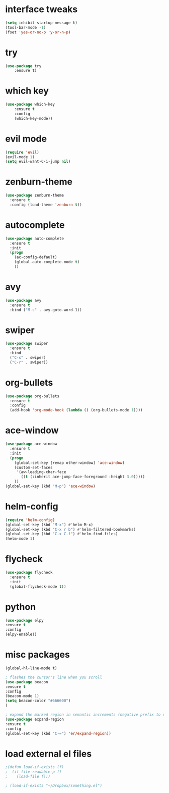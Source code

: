* interface tweaks
#+BEGIN_SRC emacs-lisp
(setq inhibit-startup-message t)
(tool-bar-mode -1)
(fset 'yes-or-no-p 'y-or-n-p)
#+END_SRC

* try
#+BEGIN_SRC emacs-lisp
(use-package try
    :ensure t)
#+END_SRC

* which key
#+BEGIN_SRC emacs-lisp
(use-package which-key
    :ensure t 
    :config
    (which-key-mode))
#+END_SRC
* evil mode
#+BEGIN_SRC emacs-lisp
(require 'evil)
(evil-mode 1)
(setq evil-want-C-i-jump nil)
#+END_SRC
* zenburn-theme
#+BEGIN_SRC emacs-lisp
(use-package zenburn-theme
  :ensure t
  :config (load-theme 'zenburn t))
#+END_SRC
* autocomplete
#+BEGIN_SRC emacs-lisp
(use-package auto-complete
  :ensure t
  :init
  (progn
    (ac-config-default)
    (global-auto-complete-mode t)
    ))
#+END_SRC
* avy
#+BEGIN_SRC emacs-lisp
(use-package avy
  :ensure t
  :bind ("M-s" . avy-goto-word-1))
#+END_SRC
* swiper
#+BEGIN_SRC emacs-lisp
(use-package swiper
  :ensure t
  :bind
  ("C-s" . swiper)
  ("C-r" . swiper))
#+END_SRC
* org-bullets
#+BEGIN_SRC emacs-lisp
(use-package org-bullets
  :ensure t
  :config
  (add-hook 'org-mode-hook (lambda () (org-bullets-mode 1))))
#+END_SRC
* ace-window
#+BEGIN_SRC emacs-lisp
(use-package ace-window
  :ensure t
  :init
  (progn
    (global-set-key [remap other-window] 'ace-window)
    (custom-set-faces
     '(aw-leading-char-face
       ((t (:inherit ace-jump-face-foreground :height 3.0))))) 
    ))
(global-set-key (kbd "M-p") 'ace-window)
#+END_SRC
* helm-config
#+BEGIN_SRC emacs-lisp
(require 'helm-config)
(global-set-key (kbd "M-x") #'helm-M-x)
(global-set-key (kbd "C-x r b") #'helm-filtered-bookmarks)
(global-set-key (kbd "C-x C-f") #'helm-find-files)
(helm-mode 1)
#+END_SRC
* flycheck
#+BEGIN_SRC emacs-lisp
(use-package flycheck
  :ensure t
  :init
  (global-flycheck-mode t))
#+END_SRC
* python
#+BEGIN_SRC emacs-lisp
(use-package elpy
:ensure t
:config 
(elpy-enable))
#+END_SRC
* misc packages
#+BEGIN_SRC emacs-lisp
(global-hl-line-mode t)

; flashes the cursor's line when you scroll
(use-package beacon
:ensure t
:config
(beacon-mode 1)
(setq beacon-color "#666600")
)

; expand the marked region in semantic increments (negative prefix to reduce region)
(use-package expand-region
:ensure t
:config 
(global-set-key (kbd "C-=") 'er/expand-region))
#+END_SRC
* load external el files
#+BEGIN_SRC emacs-lisp
;(defun load-if-exists (f)
;  (if file-readable-p f)
;    (load-file f)))

; (load-if-exists "~/Dropbox/something.el")
#+END_SRC
